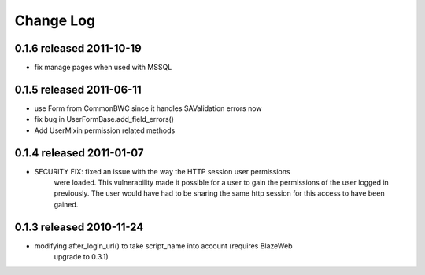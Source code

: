 Change Log
----------

0.1.6 released 2011-10-19
=========================

* fix manage pages when used with MSSQL

0.1.5 released 2011-06-11
=========================

* use Form from CommonBWC since it handles SAValidation errors now
* fix bug in UserFormBase.add_field_errors()
* Add UserMixin permission related methods

0.1.4 released 2011-01-07
=========================

* SECURITY FIX: fixed an issue with the way the HTTP session user permissions
    were loaded.  This vulnerability made it possible for a user to gain the
    permissions of the user logged in previously.  The user would have had
    to be sharing the same http session for this access to have been
    gained.

0.1.3 released 2010-11-24
=========================

* modifying after_login_url() to take script_name into account (requires BlazeWeb
    upgrade to 0.3.1)
